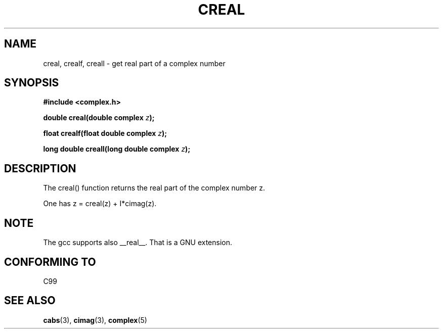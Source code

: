 .\" Copyright 2002 Walter Harms (walter.harms@informatik.uni-oldenburg.de)
.\" Distributed under GPL
.\"
.TH CREAL 3 2002-07-28 "" "complex math routines"
.SH NAME
creal, crealf, creall \- get real part of a complex number
.SH SYNOPSIS
.B #include <complex.h>
.sp
.BI "double creal(double complex " z );
.sp
.BI "float crealf(float double complex " z );
.sp
.BI "long double creall(long double complex " z );
.sp
.SH DESCRIPTION
The creal() function returns the real part of the complex number z.
.LP
One has z = creal(z) + I*cimag(z).
.SH NOTE
The gcc supports also __real__. That is a GNU extension. 
.SH "CONFORMING TO"
C99
.SH "SEE ALSO"
.BR cabs (3),
.BR cimag (3),
.BR complex (5)
